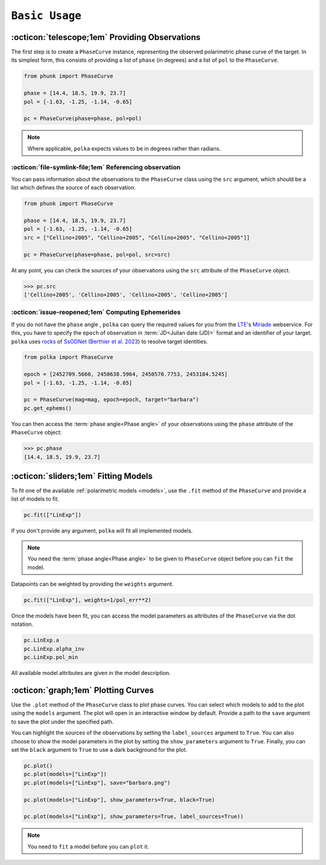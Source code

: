 ###################
``Basic Usage``
###################


:octicon:`telescope;1em` Providing Observations
===============================================

The first step is to create a ``PhaseCurve`` instance, representing the observed polarimetric phase curve
of the target. In its simplest form, this consists of providing a list of ``phase`` (in degrees)
and a list of ``pol`` to the ``PhaseCurve``.

.. code-block:: python

   from phunk import PhaseCurve

   phase = [14.4, 18.5, 19.9, 23.7]
   pol = [-1.63, -1.25, -1.14, -0.65]
   
   pc = PhaseCurve(phase=phase, pol=pol)
   
.. Note::

   Where applicable, ``polka`` expects values to be in degrees rather than radians.


:octicon:`file-symlink-file;1em` Referencing observation
++++++++++++++++++++++++++++++++++++++++++++++++++++++++

You can pass information about the observations to the ``PhaseCurve`` class using the ``src`` argument,
which should be a list which defines the source of each observation.

.. code-block:: python

   from phunk import PhaseCurve

   phase = [14.4, 18.5, 19.9, 23.7]
   pol = [-1.63, -1.25, -1.14, -0.65]
   src = ["Cellino+2005", "Cellino+2005", "Cellino+2005", "Cellino+2005"]]

   pc = PhaseCurve(phase=phase, pol=pol, src=src)

At any point, you can check the sources of your observations using the ``src`` attribute of the ``PhaseCurve`` object.

.. code-block:: python

   >>> pc.src
   ['Cellino+2005', 'Cellino+2005', 'Cellino+2005', 'Cellino+2005']
   

:octicon:`issue-reopened;1em` Computing Ephemerides
+++++++++++++++++++++

If you do not have the ``phase`` angle , ``polka``
can query the required values for you from the
`LTE <https://lte.observatoiredeparis.psl.eu/>`_'s `Miriade <https://ssp.imcce.fr/webservices/miriade/>`_ webservice.
For this, you have to specify the ``epoch`` of observation in :term:`JD<Julian date (JD)>` format and an identifier of your target.
``polka`` uses `rocks <https://rocks.readthedocs.io>`_ of 
`SsODNet <https://ssp.imcce.fr/webservices/ssodnet/>`_ 
(`Berthier et al. 2023 <https://ui.adsabs.harvard.edu/abs/2023A&A...671A.151B/abstract>`_)
to resolve target identities.


.. code-block:: python

   from polka import PhaseCurve

   epoch = [2452709.5660, 2450638.5964, 2450570.7753, 2453184.5245]
   pol = [-1.63, -1.25, -1.14, -0.65]

   pc = PhaseCurve(mag=mag, epoch=epoch, target="barbara")
   pc.get_ephems()



You can then access the :term:`phase angle<Phase angle>` of your observations using the ``phase``
attribute of the ``PhaseCurve`` object:

.. code-block:: python

   >>> pc.phase
   [14.4, 18.5, 19.9, 23.7]



:octicon:`sliders;1em` Fitting Models
==============

To fit one of the available :ref:`polarimetric models <models>`, use the ``.fit`` method of the ``PhaseCurve``
and provide a list of models to fit.

.. code-block:: python

   pc.fit(["LinExp"])

If you don't provide any argument, ``polka`` will fit all implemented models.


.. Note::

   You need the :term:`phase angle<Phase angle>` to be given to ``PhaseCurve`` object before you can ``fit`` the model.


Datapoints can be weighted by providing the ``weights`` argument.

.. code-block:: python

   pc.fit(["LinExp"], weights=1/pol_err**2)

Once the models have been fit, you can access the model parameters as attributes of
the ``PhaseCurve`` via the dot notation.

.. code-block:: python

   pc.LinExp.a
   pc.LinExp.alpha_inv
   pc.LinExp.pol_min

All available model attributes are given in the model description.


:octicon:`graph;1em` Plotting Curves
===============

Use the ``.plot`` method of the ``PhaseCurve`` class to plot phase curves.
You can select which models to add to the plot using the ``models`` argument.
The plot will open in an interactive window by default. Provide a path to the ``save``
argument to save the plot under the specified path.

You can highlight the sources of the observations by setting the ``label_sources`` argument to ``True``.
You can also choose to show the model parameters in the plot by setting the ``show_parameters`` argument to ``True``.
Finally, you can set the ``black`` argument to ``True`` to use a dark background for the plot.

.. code-block:: python

   pc.plot()
   pc.plot(models=["LinExp"])
   pc.plot(models=["LinExp"], save="barbara.png")

   pc.plot(models=["LinExp"], show_parameters=True, black=True)

   pc.plot(models=["LinExp"], show_parameters=True, label_sources=True))

.. Note::

   You need to ``fit`` a model before you can ``plot`` it.
